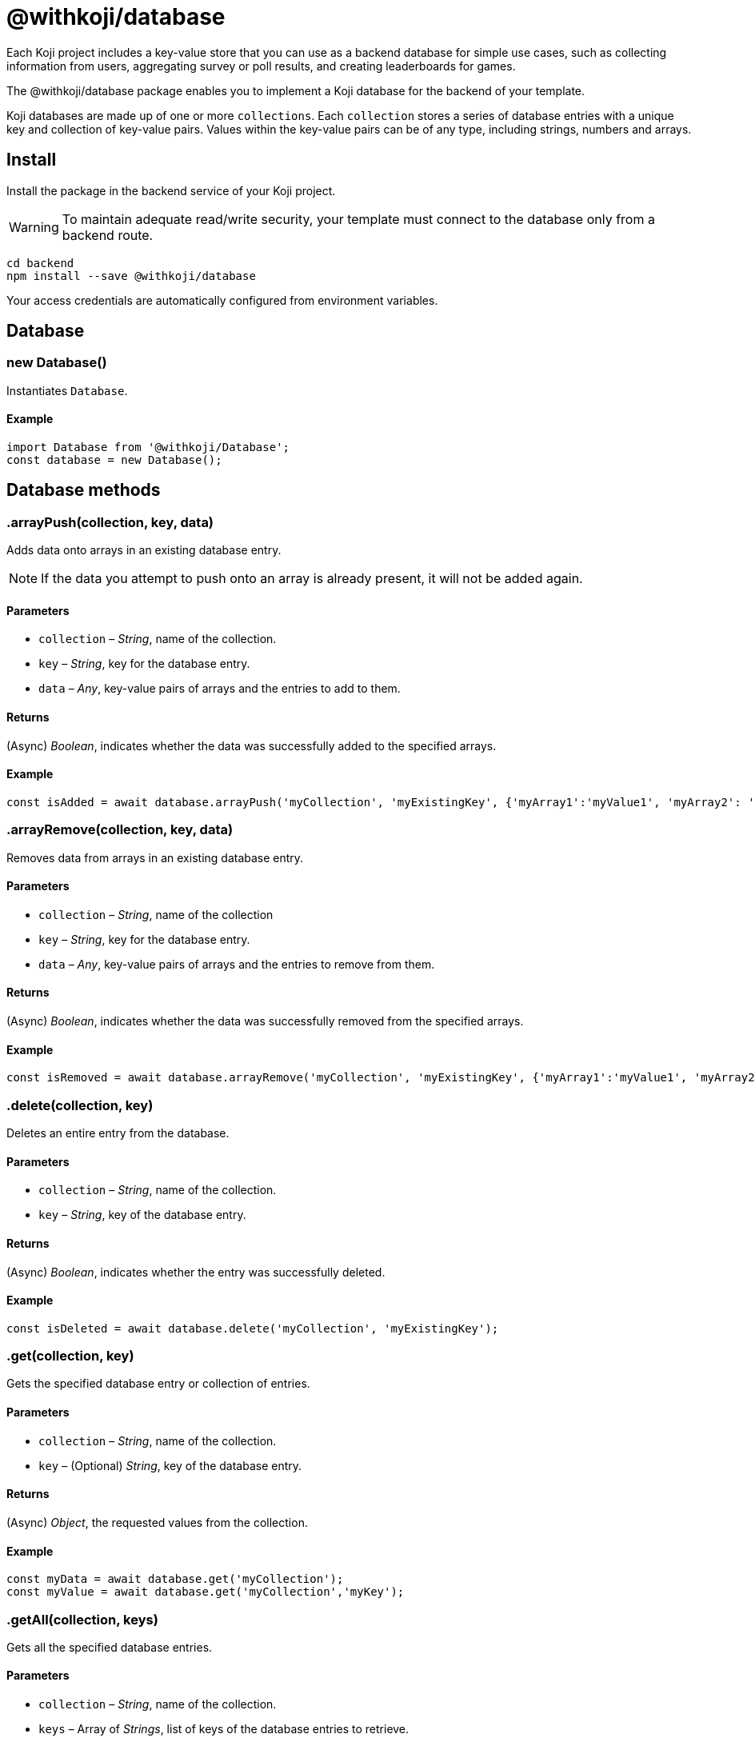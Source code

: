 = @withkoji/database
:page-slug: withkoji-database-package

Each Koji project includes a key-value store that you can use as a backend database for simple use cases, such as collecting information from users, aggregating survey or poll results, and creating leaderboards for games.

The @withkoji/database package enables you to
//tag::description[]
implement a Koji database for the backend of your template.
//end::description[]

Koji databases are made up of one or more `collections`.
Each `collection` stores a series of database entries with a unique key and collection of key-value pairs.
Values within the key-value pairs can be of any type, including strings, numbers and arrays.

== Install

Install the package in the backend service of your Koji project.

WARNING: To maintain adequate read/write security, your template must connect to the database only from a backend route.

[source,bash]
----
cd backend
npm install --save @withkoji/database
----

Your access credentials are automatically configured from environment variables.

== Database

[.hcode, id="new Database", reftext="new Database"]
=== new Database()

Instantiates `Database`.

==== Example

[source,javascript]
----
import Database from '@withkoji/Database';
const database = new Database();
----

== Database methods

[.hcode, id=".arrayPush", reftext="arrayPush"]
=== .arrayPush(collection, key, data)

Adds data onto arrays in an existing database entry.

NOTE: If the data you attempt to push onto an array is already present, it will not be added again.

==== Parameters

* `collection` – _String_, name of the collection.
* `key` – _String_, key for the database entry.
* `data` – _Any_, key-value pairs of arrays and the entries to add to them.

==== Returns

(Async) _Boolean_, indicates whether the data was successfully added to the specified arrays.

==== Example

[source, javascript]
const isAdded = await database.arrayPush('myCollection', 'myExistingKey', {'myArray1':'myValue1', 'myArray2': 'myValue2'});

[.hcode, id=".arrayRemove", reftext="arrayRemove"]
=== .arrayRemove(collection, key, data)

Removes data from arrays in an existing database entry.

==== Parameters

* `collection` – _String_, name of the collection
* `key` – _String_, key for the database entry.
* `data` – _Any_, key-value pairs of arrays and the entries to remove from them.

==== Returns

(Async) _Boolean_, indicates whether the data was successfully removed from the specified arrays.

==== Example

[source, javascript]
const isRemoved = await database.arrayRemove('myCollection', 'myExistingKey', {'myArray1':'myValue1', 'myArray2': 'myValue2'});

[.hcode, id=".delete", reftext="delete"]
=== .delete(collection, key)

Deletes an entire entry from the database.

==== Parameters

* `collection` – _String_, name of the collection.
* `key` – _String_, key of the database entry.

==== Returns

(Async) _Boolean_, indicates whether the entry was successfully deleted.

==== Example

[source, javascript]
const isDeleted = await database.delete('myCollection', 'myExistingKey');

[.hcode, id=".get", reftext="get"]
=== .get(collection, key)

Gets the specified database entry or collection of entries.

==== Parameters

* `collection` – _String_, name of the collection.
* `key` – (Optional) _String_, key of the database entry.

==== Returns

(Async) _Object_, the requested values from the collection.

==== Example

[source,javascript]
----
const myData = await database.get('myCollection');
const myValue = await database.get('myCollection','myKey');
----

[.hcode, id=".getAll", reftext="getAll"]
=== .getAll(collection, keys)

Gets all the specified database entries.

==== Parameters

* `collection` – _String_, name of the collection.
* `keys` – Array of _Strings_, list of keys of the database entries to retrieve.

==== Returns

(Async) Array of _Objects_, the requested database entries from the collection.

==== Example

[source, javascript]
const myValue = await database.getAll('myCollection',['myKey1', 'myKey2']);

[.hcode, id=".getAllWhere", reftext="getAllWhere"]
=== .getAllWhere(collection, predicateKey, predicateOperation, predicateValues)

Gets all the database entries that match a query against a list of possible values.

==== Parameters

* `collection` – _String_, name of the collection.
* `predicateKey` – _String_, key of the data to query.
* `predicateOperation` – _String_, operator to use for the query. Possible values are `<`, `\<=`, `==`, `>`, `>=`.
* `predicateValues` – Array of _Strings_, list of values to run the query against.
Database entries need to match *one or more* of these values to be returned.

==== Returns

(Async) Array of _Objects_, database entries that match the queries of *at least one* predicateValue.

==== Example

[source, javascript]
const results = await database.getAllWhere('myCollection','predicateKey', '==', ['predicateValue1', 'predicateValue2']);

[.hcode, id=".getCollections", reftext="getCollections"]
=== .getCollections()

Gets a list of all collections available in the database.

==== Returns

(Async) Array of _Strings_, list containing the names of the collections.

==== Example

[source, javascript]
const collections = await database.getCollections();

[.hcode, id=".getWhere", reftext="getWhere"]
=== .getWhere(collection, predicateKey, predicateOperation, predicateValue)

Gets all the database entries that match a query against a value.

==== Parameters

* `collection` – _String_, name of the collection.
* `predicateKey` – _String_, key of the data to query.
* `predicateOperation` – _String_, operator to use for the query. Possible values are `<`, `\<=`, `==`, `>`, `>=`.
* `predicateValue` – _String_, value to run the query against.

==== Returns

(Async) Array of _Objects_, list of the database entries that match the query.

==== Example

[source, javascript]
const results = await database.getWhere('myCollection','predicateKey', '==', 'predicateValue');

[.hcode, id=".search", reftext="search"]
=== .search(collection, searchAttribute, searchValue)

Returns all the database entries where the value of `searchAttribute` partially matches `searchValue`.

==== Parameters

* `collection` – _String_, name of the collection.
* `searchAttribute` – _String_, key to partially match against.
* `searchValue` – _String_, value for the partial match.

==== Returns

(Async) Array of _Objects_, list of database entries that have a partial match.

==== Example

[source, javascript]
const results = await database.search('myCollection','myKey', 'myValue');

[.hcode, id=".set", reftext="set"]
=== .set(collection, key, value)

Adds an entry to the database.

==== Parameters

* `collection` – _String_, name of the collection.
* `key` – _String_, key of the database entry.
* `data` – _Any_, key-value pairs to add to the database.

==== Returns

(Async) _Boolean_, indicates whether the entry was successfully added.

==== Example

[source,javascript]
----
const isAdded = await database.set('myCollection', 'myKey', {'myValue':1});
----

[.hcode, id=".update", reftext="update"]
=== .update(collection, key, data)

Updates an entry in the database with the given value.

NOTE: This method updates only the values specified in `data`. If additional values exist for the key, they are not changed.

==== Parameters

* `collection` – _String_, name of the collection.
* `key` – _String_, key for the database entry.
* `data` – _Any_, key-value pairs to update on the value.

==== Returns

(Async) _Boolean_, indicates whether the update was successful.

==== Example

[source, javascript]
const updated = await database.update('myCollection',"myKey", {"myValue":2});

[.hcode, id=".uploadFile", reftext="uploadFile"]
=== .uploadFile(path, filename, mimetype)

Uploads files to your project's CDN. For example, images, profile pictures, and audio.

NOTE: The size limit for this method is 10MB per uploaded file.

==== Parameters

* `path` – _String_, path to the file.
* `filename` – (Optional) _String_, name for the uploaded file.
* `mimetype` – (Optional) _String_, content type of the file.

==== Returns

(Async) _String_, Unique URL on `images.koji-cdn.com` or `objects.koji-cdn.com`, depending on the type of file.

NOTE: To prevent collisions, the specified filename is automatically modified to include a random string.

==== Example

[source,javascript]
const uploadedUrl = database.uploadFile(path, filename, mimetype);

== Related resources

* https://github.com/madewithkoji/koji-database-sdk[@withkoji/database on Github]
* https://www.npmjs.com/package/@withkoji/database[@withkoji/database on npm]
* <<vote-counter-blueprint#>>
